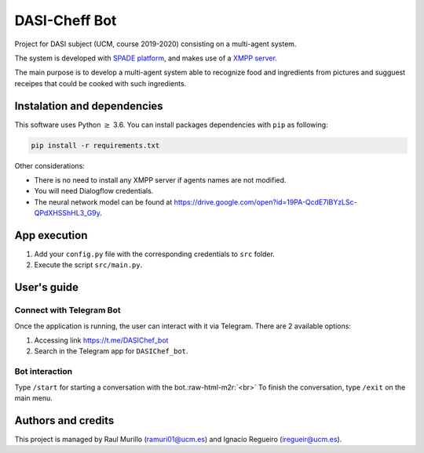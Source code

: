 .. role:: raw-html-m2r(raw)
   :format: html


DASI-Cheff Bot
==============

Project for DASI subject (UCM, course 2019-2020) consisting on a multi-agent system.

The system is developed with `SPADE platform <https://spade-mas.readthedocs.io/en/latest/readme.html>`_\ , and makes use of a `XMPP server <https://xmpp.org/>`_.

The main purpose is to develop a multi-agent system able to recognize food and ingredients from pictures and sugguest receipes that could be cooked with such ingredients.

Instalation and dependencies
----------------------------

This software uses Python :math:`\geq` 3.6. You can install packages dependencies with ``pip`` as following:

.. code-block:: shell

   pip install -r requirements.txt

Other considerations:


* There is no need to install any XMPP server if agents names are not modified.
* You will need Dialogflow credentials.
* The neural network model can be found at https://drive.google.com/open?id=19PA-QcdE7IBYzLSc-QPdXHSShHL3_G9y.

App execution
-------------


#. Add your ``config.py`` file with the corresponding credentials to ``src`` folder.
#. Execute the script ``src/main.py``.

User's guide
------------

Connect with Telegram Bot
^^^^^^^^^^^^^^^^^^^^^^^^^

Once the application is running, the user can interact with it via Telegram.
There are 2 available options:


#. Accessing link https://t.me/DASIChef_bot
#. Search in the Telegram app for ``DASIChef_bot``.

Bot interaction
^^^^^^^^^^^^^^^

Type ``/start`` for starting a conversation with the bot.\ :raw-html-m2r:`<br>`
To finish the conversation, type ``/exit`` on the main menu.

Authors and credits
-------------------

This project is managed by Raul Murillo (ramuri01@ucm.es) and Ignacio Regueiro (iregueir@ucm.es).
